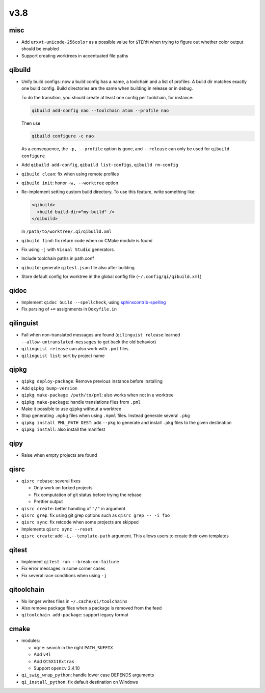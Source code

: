 v3.8
====

misc
----

* Add ``urxvt-unicode-256color`` as a possible value for ``$TERM`` when
  trying to figure out whether color output should be enabled
* Support creating worktrees in accentuated file paths

qibuild
-------

* Unify build configs: now a build config has a name, a toolchain and a list
  of profiles. A build dir matches exactly one build config. Build directories
  are the same when building in release or in debug.

  To do the transition, you should create at least one config per toolchain,
  for instance:

  .. code-block:: console

     qibuild add-config nao --toolchain atom --profile nao

  Then use

  .. code-block:: console

     qibuild configure -c nao

  As a consequence, the ``-p, --profile`` option is gone, and
  ``--release`` can only be used for ``qibuild configure``

* Add ``qibuild add-config``, ``qibuild list-configs``, ``qibuild rm-config``

* ``qibuild clean``: fix when using remote profiles
* ``qibuild init``: honor ``-w, --worktree`` option
* Re-implement setting custom build directory. To use this feature, write something
  like:

  .. code-block:: xml

    <qibuild>
      <build build-dir="my-build" />
    </qibuild>

  in ``/path/to/worktree/.qi/qibuild.xml``
* ``qibuild find``: fix return code when no CMake module is found
* Fix using ``-j`` with ``Visual Studio`` generators.
* Include toolchain paths in path.conf
* ``qibuild``: generate ``qitest.json`` file also after building
* Store default config for worktree in the global config file
  (``~/.config/qi/qibuild.xml``)

qidoc
------

* Implement ``qidoc build --spellcheck``, using
  `sphinxcontrib-spelling <http://sphinxcontrib-spelling.readthedocs.org/>`_
* Fix parsing of ``+=`` assignments in ``Doxyfile.in``

qilinguist
-----------

* Fail when non-translated messages are found
  (``qilinguist release`` learned ``--allow-untranslated-messages`` to get back
  the old behavior)
* ``qilinguist release`` can also work with ``.pml`` files.
* ``qilinguist list``: sort by project name

qipkg
-----

* ``qipkg deploy-package``: Remove previous instance before installing
* Add ``qipkg bump-version``
* ``qipkg make-package /path/to/pml``: also works when not in a worktree
* ``qipkg make-package``: handle translations files from ``.pml``
* Make it possible to use ``qipkg`` without a worktree
* Stop generating ``.mpkg`` files when using ``.mpml`` files. Instead
  generate several ``.pkg``
* ``qipkg install PML_PATH DEST``: add ``--pkg`` to generate and install
  ``.pkg`` files to the given destination
* ``qipkg install``: also install the manifest

qipy
----

* Raise when empty projects are found

qisrc
------

* ``qisrc rebase``: several fixes

  * Only work on forked projects
  * Fix computation of git status before trying the rebase
  * Prettier output

* ``qisrc create``: better handling of ``"/"`` in argument
* ``qisrc grep``: fix using git grep options such as
  ``qisrc grep -- -i foo``
* ``qisrc sync``: fix retcode when some projects are skipped
* Implements ``qisrc sync --reset``

* ``qisrc create``: add ``-i,--template-path`` argument. This
  allows users to create their own templates

qitest
------

* Implement ``qitest run --break-on-failure``
* Fix error messages in some corner cases
* Fix several race conditions when using ``-j``

qitoolchain
-----------

* No longer writes files in ``~/.cache/qi/toolchains``
* Also remove package files when a package is removed from the feed
* ``qitoolchain add-package``: support legacy format

cmake
------

* modules:

  * ``ogre``: search in the right ``PATH_SUFFIX``
  * Add ``v4l``
  * Add ``Qt5X11Extras``
  * Support ``opencv`` 2.4.10

* ``qi_swig_wrap_python``: handle lower case DEPENDS arguments
* ``qi_install_python``: fix default destination on Windows
